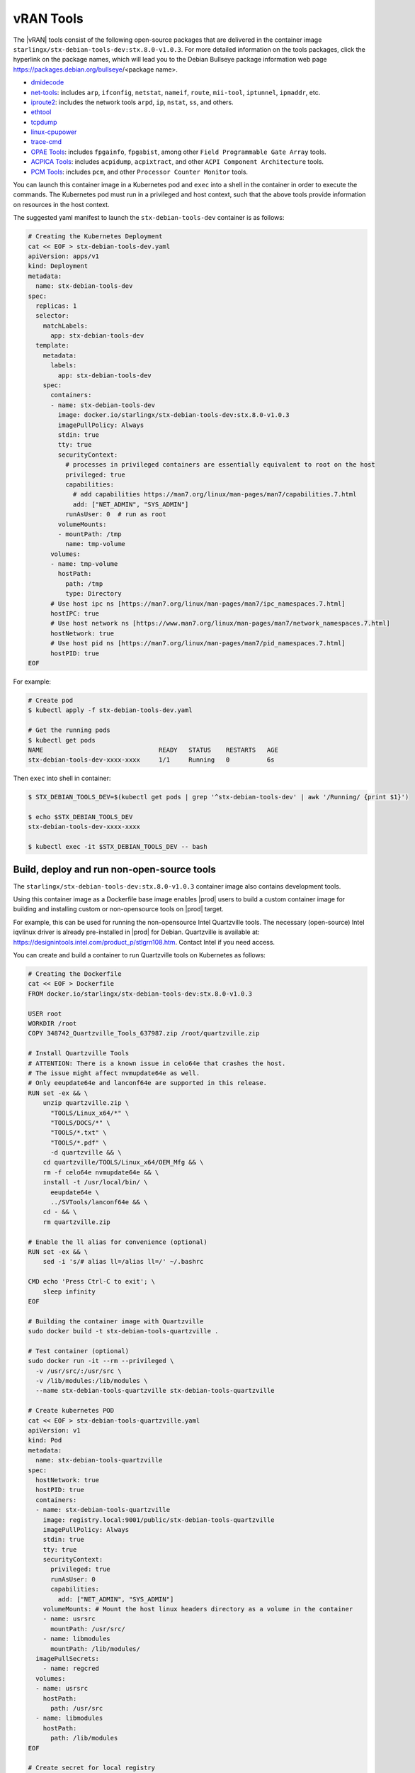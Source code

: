 .. _vran-tools-2c3ee49f4b0b:

==========
vRAN Tools
==========

The |vRAN| tools consist of the following open-source packages that are delivered
in the container image ``starlingx/stx-debian-tools-dev:stx.8.0-v1.0.3``. For more
detailed information on the tools packages, click the hyperlink on the
package names, which will lead you to the Debian Bullseye package information
web page https://packages.debian.org/bullseye/<package name>.

-   `dmidecode
    <https://packages.debian.org/bullseye/dmidecode>`__

-   `net-tools
    <https://packages.debian.org/bullseye/net-tools>`__:
    includes ``arp``, ``ifconfig``, ``netstat``, ``nameif``, ``route``, ``mii-tool``, ``iptunnel``, ``ipmaddr``, etc.

-   `iproute2
    <https://packages.debian.org/bullseye/iproute2>`__:
    includes the network tools ``arpd``, ``ip``, ``nstat``, ``ss``, and others.

-   `ethtool
    <https://packages.debian.org/bullseye/ethtool>`__

-   `tcpdump
    <https://packages.debian.org/bullseye/tcpdump>`__

-   `linux-cpupower
    <https://packages.debian.org/bullseye/linux-cpupower>`__

-   `trace-cmd
    <https://packages.debian.org/bullseye/trace-cmd>`__

-   `OPAE Tools
    <https://opae.github.io/1.3.0/>`__:
    includes ``fpgainfo``, ``fpgabist``, among other ``Field Programmable Gate Array`` tools.

-   `ACPICA Tools
    <https://packages.debian.org/bullseye/acpica-tools>`__:
    includes ``acpidump``, ``acpixtract``, and other ``ACPI Component Architecture`` tools.

-   `PCM Tools
    <https://github.com/opcm/pcm>`__: includes ``pcm``, and other ``Processor Counter Monitor`` tools.

You can launch this container image in a Kubernetes pod and ``exec`` into a shell
in the container in order to execute the commands. The Kubernetes pod must run
in a privileged and host context, such that the above tools provide information
on resources in the host context.

The suggested yaml manifest to launch the ``stx-debian-tools-dev`` container is
as follows:

.. code-block:: none

    # Creating the Kubernetes Deployment
    cat << EOF > stx-debian-tools-dev.yaml
    apiVersion: apps/v1
    kind: Deployment
    metadata:
      name: stx-debian-tools-dev
    spec:
      replicas: 1
      selector:
        matchLabels:
          app: stx-debian-tools-dev
      template:
        metadata:
          labels:
            app: stx-debian-tools-dev
        spec:
          containers:
          - name: stx-debian-tools-dev
            image: docker.io/starlingx/stx-debian-tools-dev:stx.8.0-v1.0.3
            imagePullPolicy: Always
            stdin: true
            tty: true
            securityContext:
              # processes in privileged containers are essentially equivalent to root on the host
              privileged: true
              capabilities:
                # add capabilities https://man7.org/linux/man-pages/man7/capabilities.7.html
                add: ["NET_ADMIN", "SYS_ADMIN"]
              runAsUser: 0  # run as root
            volumeMounts:
            - mountPath: /tmp
              name: tmp-volume
          volumes:
          - name: tmp-volume
            hostPath:
              path: /tmp
              type: Directory
          # Use host ipc ns [https://man7.org/linux/man-pages/man7/ipc_namespaces.7.html]
          hostIPC: true
          # Use host network ns [https://www.man7.org/linux/man-pages/man7/network_namespaces.7.html]
          hostNetwork: true
          # Use host pid ns [https://man7.org/linux/man-pages/man7/pid_namespaces.7.html]
          hostPID: true
    EOF

For example:

.. code-block:: none

    # Create pod
    $ kubectl apply -f stx-debian-tools-dev.yaml

    # Get the running pods
    $ kubectl get pods
    NAME                               READY   STATUS    RESTARTS   AGE
    stx-debian-tools-dev-xxxx-xxxx     1/1     Running   0          6s

Then ``exec`` into shell in container:

.. code-block:: none

    $ STX_DEBIAN_TOOLS_DEV=$(kubectl get pods | grep '^stx-debian-tools-dev' | awk '/Running/ {print $1}')

    $ echo $STX_DEBIAN_TOOLS_DEV
    stx-debian-tools-dev-xxxx-xxxx

    $ kubectl exec -it $STX_DEBIAN_TOOLS_DEV -- bash

-------------------------------------------
Build, deploy and run non-open-source tools
-------------------------------------------

The ``starlingx/stx-debian-tools-dev:stx.8.0-v1.0.3`` container image also
contains development tools.

Using this container image as a Dockerfile base image enables |prod| users to
build a custom container image for building and installing custom or non-opensource
tools on |prod| target.

For example, this can be used for running the non-opensource Intel Quartzville
tools. The necessary (open-source) Intel iqvlinux driver is already pre-installed
in |prod| for Debian. Quartzville is available at:
`https://designintools.intel.com/product_p/stlgrn108.htm
<https://designintools.intel.com/product_p/stlgrn108.htm>`__. Contact Intel if
you need access.

You can create and build a container to run Quartzville tools on Kubernetes as
follows:

.. code-block:: none

    # Creating the Dockerfile
    cat << EOF > Dockerfile
    FROM docker.io/starlingx/stx-debian-tools-dev:stx.8.0-v1.0.3

    USER root
    WORKDIR /root
    COPY 348742_Quartzville_Tools_637987.zip /root/quartzville.zip

    # Install Quartzville Tools
    # ATTENTION: There is a known issue in celo64e that crashes the host.
    # The issue might affect nvmupdate64e as well.
    # Only eeupdate64e and lanconf64e are supported in this release.
    RUN set -ex && \
        unzip quartzville.zip \
          "TOOLS/Linux_x64/*" \
          "TOOLS/DOCS/*" \
          "TOOLS/*.txt" \
          "TOOLS/*.pdf" \
          -d quartzville && \
        cd quartzville/TOOLS/Linux_x64/OEM_Mfg && \
        rm -f celo64e nvmupdate64e && \
        install -t /usr/local/bin/ \
          eeupdate64e \
          ../SVTools/lanconf64e && \
        cd - && \
        rm quartzville.zip

    # Enable the ll alias for convenience (optional)
    RUN set -ex && \
        sed -i 's/# alias ll=/alias ll=/' ~/.bashrc

    CMD echo 'Press Ctrl-C to exit'; \
        sleep infinity
    EOF

    # Building the container image with Quartzville
    sudo docker build -t stx-debian-tools-quartzville .

    # Test container (optional)
    sudo docker run -it --rm --privileged \
      -v /usr/src/:/usr/src \
      -v /lib/modules:/lib/modules \
      --name stx-debian-tools-quartzville stx-debian-tools-quartzville

    # Create kubernetes POD
    cat << EOF > stx-debian-tools-quartzville.yaml
    apiVersion: v1
    kind: Pod
    metadata:
      name: stx-debian-tools-quartzville
    spec:
      hostNetwork: true
      hostPID: true
      containers:
      - name: stx-debian-tools-quartzville
        image: registry.local:9001/public/stx-debian-tools-quartzville
        imagePullPolicy: Always
        stdin: true
        tty: true
        securityContext:
          privileged: true
          runAsUser: 0
          capabilities:
            add: ["NET_ADMIN", "SYS_ADMIN"]
        volumeMounts: # Mount the host linux headers directory as a volume in the container
        - name: usrsrc
          mountPath: /usr/src/
        - name: libmodules
          mountPath: /lib/modules/
      imagePullSecrets:
        - name: regcred
      volumes:
      - name: usrsrc
        hostPath:
          path: /usr/src
      - name: libmodules
        hostPath:
          path: /lib/modules
    EOF

    # Create secret for local registry
    kubectl create secret docker-registry regcred --docker-server=registry.local:9001 \
      --docker-username=admin --docker-password=<admin-keystone-user-password>

    # Log in local registry
    sudo docker login registry.local:9001 -u admin -p <admin-keystone-user-password>

    # Tagging for local registry
    sudo docker tag stx-debian-tools-quartzville:latest \
      registry.local:9001/public/stx-debian-tools-quartzville:latest

    # Push image to local registry
    sudo docker push registry.local:9001/public/stx-debian-tools-quartzville:latest

    # Create pod
    kubectl apply -f stx-debian-tools-quartzville.yaml

    # Check POD status
    kubectl -n default get pods

    # Attach to pod
    kubectl exec -it stx-debian-tools-quartzville -- /bin/bash

